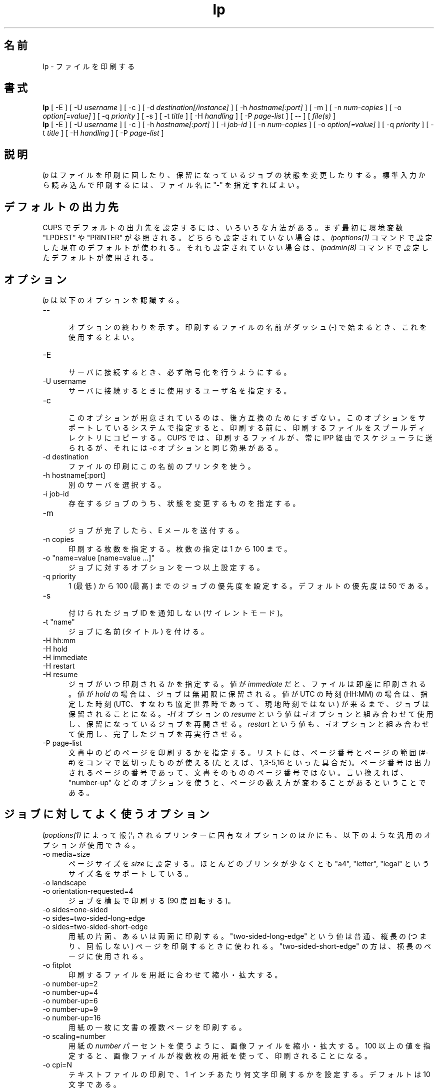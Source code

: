 .\"
.\" "$Id: lp.man 10042 2011-10-03 17:32:43Z mike $"
.\"
.\"   lp man page for CUPS.
.\"
.\"   Copyright 2007-2011 by Apple Inc.
.\"   Copyright 1997-2006 by Easy Software Products.
.\"
.\"   These coded instructions, statements, and computer programs are the
.\"   property of Apple Inc. and are protected by Federal copyright
.\"   law.  Distribution and use rights are outlined in the file "LICENSE.txt"
.\"   which should have been included with this file.  If this file is
.\"   file is missing or damaged, see the license at "http://www.cups.org/".
.\"
.\"*******************************************************************
.\"
.\" This file was generated with po4a. Translate the source file.
.\"
.\"*******************************************************************
.\"
.\" Japanese Version Copyright (c) 2012 Chonan Yoichi
.\"         all rights reserved.
.\" Translated (cups-1.5.3) Sat Jul  7 10:20:28 JST 2012
.\"         by Chonan Yoichi <cyoichi@maple.ocn.ne.jp>
.\"
.TH lp 1 CUPS "3 October 2011" "Apple Inc."
.SH 名前
lp \- ファイルを印刷する
.SH 書式
\fBlp\fP [ \-E ] [ \-U \fIusername\fP ] [ \-c ] [ \-d \fIdestination[/instance]\fP ] [ \-h
\fIhostname[:port]\fP ] [ \-m ] [ \-n \fInum\-copies\fP ] [ \-o \fIoption[=value]\fP ] [
\-q \fIpriority\fP ] [ \-s ] [ \-t \fItitle\fP ] [ \-H \fIhandling\fP ] [ \-P \fIpage\-list\fP
] [ \-\- ] [ \fIfile(s)\fP ]
.br
\fBlp\fP [ \-E ] [ \-U \fIusername\fP ] [ \-c ] [ \-h \fIhostname[:port]\fP ] [ \-i
\fIjob\-id\fP ] [ \-n \fInum\-copies\fP ] [ \-o \fIoption[=value]\fP ] [ \-q \fIpriority\fP ]
[ \-t \fItitle\fP ] [ \-H \fIhandling\fP ] [ \-P \fIpage\-list\fP ]
.SH 説明
\fIlp\fP はファイルを印刷に回したり、保留になっているジョブの状態を変更したりする。
標準入力から読み込んで印刷するには、ファイル名に "\-" を指定すればよい。
.SH デフォルトの出力先
CUPS でデフォルトの出力先を設定するには、いろいろな方法がある。
まず最初に環境変数 "LPDEST" や "PRINTER" が参照される。
どちらも設定されていない場合は、\fIlpoptions(1)\fP コマンドで設定した現在のデフォルトが使われる。
それも設定されていない場合は、\fIlpadmin(8)\fP コマンドで設定したデフォルトが使用される。
.SH オプション
\fIlp\fP は以下のオプションを認識する。
.TP  5
\-\-
.br
オプションの終わりを示す。印刷するファイルの名前がダッシュ (\-)
で始まるとき、これを使用するとよい。
.TP  5
\-E
.br
サーバに接続するとき、必ず暗号化を行うようにする。
.TP  5
\-U username
.br
サーバに接続するときに使用するユーザ名を指定する。
.TP  5
\-c
.br
このオプションが用意されているのは、後方互換のためにすぎない。
このオプションをサポートしているシステムで指定すると、印刷する前に、
印刷するファイルをスプールディレクトリにコピーする。
CUPS では、印刷するファイルが、常に IPP 経由でスケジューラに送られるが、
それには \fI\-c\fP オプションと同じ効果がある。
.TP  5
\-d destination
.br
ファイルの印刷にこの名前のプリンタを使う。
.TP  5
\-h hostname[:port]
.br
別のサーバを選択する。
.TP  5
\-i job\-id
.br
存在するジョブのうち、状態を変更するものを指定する。
.TP  5
\-m
.br
ジョブが完了したら、E メールを送付する。
.TP  5
\-n copies
.br
印刷する枚数を指定する。枚数の指定は 1 から 100 まで。
.TP  5
\-o "name=value [name=value ...]"
.br
ジョブに対するオプションを一つ以上設定する。
.TP  5
\-q priority
.br
1 (最低) から 100 (最高) までのジョブの優先度を設定する。デフォルトの優先度は 50 である。
.TP  5
\-s
.br
付けられたジョブ ID を通知しない (サイレントモード)。
.TP  5
\-t "name"
.br
ジョブに名前 (タイトル) を付ける。
.TP  5
\-H hh:mm
.TP  5
\-H hold
.TP  5
\-H immediate
.TP  5
\-H restart
.TP  5
\-H resume
.br
ジョブがいつ印刷されるかを指定する。値が \fIimmediate\fP だと、
ファイルは即座に印刷される。値が  \fIhold\fP の場合は、ジョブは無期限に保留される。
値が UTC の時刻 (HH:MM) の場合は、指定した時刻
(UTC、すなわち協定世界時であって、現地時刻ではない) が来るまで、
ジョブは保留されることになる。\fI\-H\fP オプションの \fIresume\fP という値は
\fI\-i\fP オプションと組み合わせて使用し、保留になっているジョブを再開させる。
\fIrestart\fP という値も、\fI\-i\fP オプションと組み合わせて使用し、
完了したジョブを再実行させる。
.TP  5
\-P page\-list
.br
文書中のどのページを印刷するかを指定する。
リストには、ページ番号とページの範囲 (#\-#) をコンマで区切ったものが使える
(たとえば、1,3\-5,16 といった具合だ)。
ページ番号は出力されるページの番号であって、文書そのもののページ番号ではない。
言い換えれば、"number\-up" などのオプションを使うと、ページの数え方が変わることがあるということである。
.SH ジョブに対してよく使うオプション
\fIlpoptions(1)\fP によって報告されるプリンターに固有なオプションのほかにも、
以下のような汎用のオプションが使用できる。
.TP  5
\-o media=size
.br
ページサイズを \fIsize\fP に設定する。ほとんどのプリンタが少なくとも
"a4", "letter", "legal" というサイズ名をサポートしている。
.TP  5
\-o landscape
.TP  5
\-o orientation\-requested=4
.br
ジョブを横長で印刷する (90 度回転する)。
.TP  5
\-o sides=one\-sided
.TP  5
\-o sides=two\-sided\-long\-edge
.TP  5
\-o sides=two\-sided\-short\-edge
.br
用紙の片面、あるいは両面に印刷する。"two\-sided\-long\-edge" という値は普通、
縦長の (つまり、回転しない) ページを印刷するときに使われる。
"two\-sided\-short\-edge" の方は、横長のページに使用される。
.TP  5
\-o fitplot
.br
印刷するファイルを用紙に合わせて縮小・拡大する。
.TP  5
\-o number\-up=2
.TP  5
\-o number\-up=4
.TP  5
\-o number\-up=6
.TP  5
\-o number\-up=9
.TP  5
\-o number\-up=16
.br
用紙の一枚に文書の複数ページを印刷する。
.TP  5
\-o scaling=number
.br
用紙の \fInumber\fP パーセントを使うように、画像ファイルを縮小・拡大する。
100 以上の値を指定すると、画像ファイルが複数枚の用紙を使って、印刷されることになる。
.TP  5
\-o cpi=N
.br
テキストファイルの印刷で、1 インチあたり何文字印刷するかを設定する。
デフォルトは 10 文字である。
.TP  5
\-o lpi=N
.br
テキストファイルの印刷で、1 インチあたり何行印刷するかを設定する。
デフォルトは 6 行である。
.TP  5
\-o page\-bottom=N
.TP  5
\-o page\-left=N
.TP  5
\-o page\-right=N
.TP  5
\-o page\-top=N
.br
テキストファイルを印刷するときのページの余白を設定する。
値の単位はポイントである。1 インチは 72 ポイント。
.SH 用例
"foo" というプリンタで、文書をリーガルサイズの用紙に両面印刷する。
.nf
    lp \-d foo \-o media=legal \-o sides=two\-sided\-long\-edge filename
.fi
.LP
画像を用紙四枚を使って印刷する。
.nf
    lp \-d bar \-o scaling=200 filename
.fi
.LP
横は 1 インチあたり 12 文字、縦は 1 インチあたり 8 行、左の余白を
1 インチ取って、テキストファイルを印刷する。
.nf
    lp \-d bar \-o cpi=12 \-o lpi=8 \-o page\-left=72 filename
.fi
.SH 互換性
System V の印刷システムとは違って、CUPS ではプリンタ名に、空白、タブ、
"/"、"#" 以外なら、どんな印刷可能文字でも使用することができる。
また、プリンタ名やクラス名について、大文字小文字の区別も行わない。
.LP
"q" オプションが受け付ける値の範囲は、Solaris の lp コマンドと異なっている。
すなわち、IPP ジョブの優先度 (1 から 100、100 が最優先) に対応する値であって、
Solaris の優先度 (0 から 39、0 が最優先) ではない。
.SH 関連項目
\fIcancel(1)\fP, \fIlpadmin(8)\fP, \fIlpmove(8)\fP, \fIlpoptions(1)\fP, \fIlpstat(1)\fP,
.br
http://localhost:631/help
.SH COPYRIGHT
Copyright 2007\-2011 by Apple Inc.
.\"
.\" End of "$Id: lp.man 10042 2011-10-03 17:32:43Z mike $".
.\"
